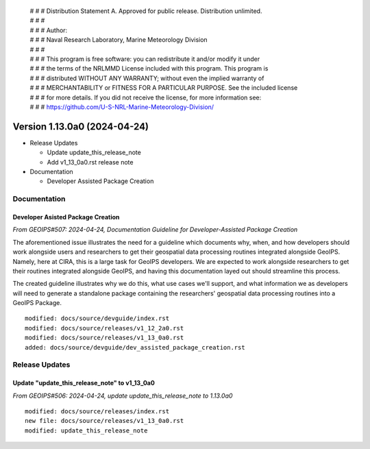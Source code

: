  | # # # Distribution Statement A. Approved for public release. Distribution unlimited.
 | # # #
 | # # # Author:
 | # # # Naval Research Laboratory, Marine Meteorology Division
 | # # #
 | # # # This program is free software: you can redistribute it and/or modify it under
 | # # # the terms of the NRLMMD License included with this program. This program is
 | # # # distributed WITHOUT ANY WARRANTY; without even the implied warranty of
 | # # # MERCHANTABILITY or FITNESS FOR A PARTICULAR PURPOSE. See the included license
 | # # # for more details. If you did not receive the license, for more information see:
 | # # # https://github.com/U-S-NRL-Marine-Meteorology-Division/

Version 1.13.0a0 (2024-04-24)
*****************************

* Release Updates

  * Update update_this_release_note
  * Add v1_13_0a0.rst release note
* Documentation

  * Developer Assisted Package Creation

Documentation
=============

Developer Asisted Package Creation
----------------------------------

*From GEOIPS#507: 2024-04-24, Documentation Guideline for Developer-Assisted Package Creation*

The aforementioned issue illustrates the need for a guideline which documents why,
when, and how developers should work alongside users and researchers to get their
geospatial data processing routines integrated alongside GeoIPS. Namely, here at CIRA,
this is a large task for GeoIPS developers. We are expected to work alongside
researchers to get their routines integrated alongside GeoIPS, and having this
documentation layed out should streamline this process.

The created guideline illustrates why we do this, what use cases we'll support, and what
information we as developers will need to generate a standalone package containing the
researchers' geospatial data processing routines into a GeoIPS Package.

::

    modified: docs/source/devguide/index.rst
    modified: docs/source/releases/v1_12_2a0.rst
    modified: docs/source/releases/v1_13_0a0.rst
    added: docs/source/devguide/dev_assisted_package_creation.rst

Release Updates
===============

Update "update_this_release_note" to v1_13_0a0
----------------------------------------------

*From GEOIPS#506: 2024-04-24, update update_this_release_note to 1.13.0a0*

::

    modified: docs/source/releases/index.rst
    new file: docs/source/releases/v1_13_0a0.rst
    modified: update_this_release_note
